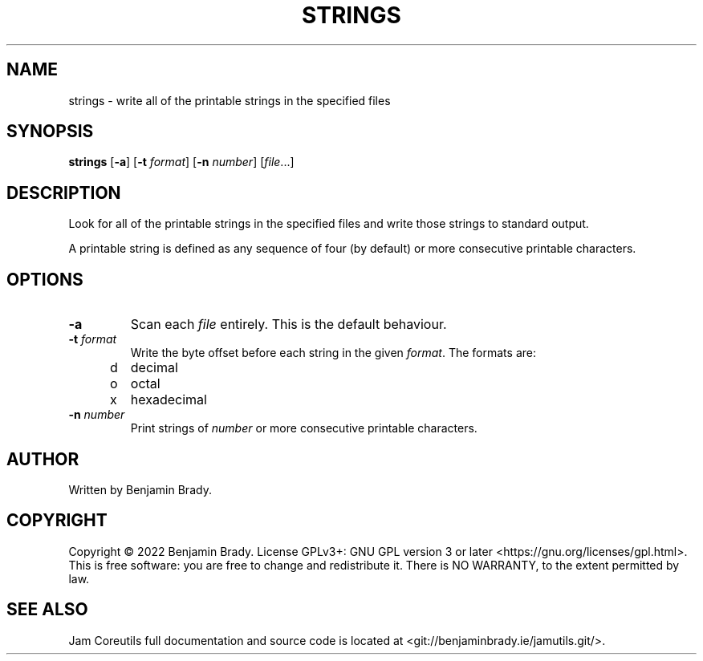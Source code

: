 .TH STRINGS 1 strings
.SH NAME
strings \- write all of the printable strings in the specified files
.SH SYNOPSIS
.B strings
.RB [ \-a ]
.RB [ \-t
.IR format ]
.RB [ \-n
.IR number ]
.RI [ file ...]
.SH DESCRIPTION
Look for all of the printable strings in the specified files and write those
strings to standard output.

A printable string is defined as any sequence of four (by default) or more
consecutive printable characters.
.SH OPTIONS
.TP
.B \-a
Scan each 
.I file
entirely. This is the default behaviour.
.TP
.BI \-t " format
Write the byte offset before each string in the given
.IR format .
The formats are:
.TP
\td
decimal
.TP
\to
octal
.TP
\tx
hexadecimal
.TP
.BI \-n " number
Print strings of
.I number
or more consecutive printable characters.
.SH AUTHOR
Written by Benjamin Brady.
.SH COPYRIGHT
Copyright \(co 2022 Benjamin Brady. License GPLv3+: GNU GPL version 3 or later
<https://gnu.org/licenses/gpl.html>. This is free software: you are free to
change and redistribute it. There is NO WARRANTY, to the extent permitted by
law.
.SH SEE ALSO
Jam Coreutils full documentation and source code is located at
<git://benjaminbrady.ie/jamutils.git/>.
